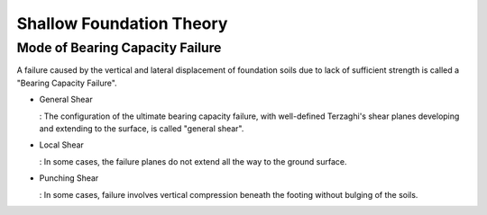 Shallow Foundation Theory
--------------------------


Mode of Bearing Capacity Failure
................................
A failure caused by the vertical and lateral displacement of foundation soils due to lack of sufficient strength is called a "Bearing Capacity Failure".

- General Shear

  : The configuration of the ultimate bearing capacity failure, with well-defined Terzaghi's shear planes developing and extending to the surface, is called "general shear".

- Local Shear

  : In some cases, the failure planes do not extend all the way to the ground surface.

- Punching Shear

  : In some cases, failure involves vertical compression beneath the footing without bulging of the soils.
